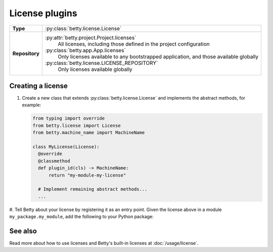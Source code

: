 License plugins
===============

.. list-table::
   :align: left
   :stub-columns: 1

   * -  Type
     -  :py:class:`betty.license.License`
   * -  Repository
     -  :py:attr:`betty.project.Project.licenses`
            All licenses, including those defined in the project configuration
        :py:class:`betty.app.App.licenses`
            Only licenses available to any bootstrapped application, and those available globally
        :py:class:`betty.license.LICENSE_REPOSITORY`
            Only licenses available globally


Creating a license
------------------

#. Create a new class that extends :py:class:`betty.license.License` and implements the abstract methods,
   for example:

   .. code-block:: python

     from typing import override
     from betty.license import License
     from betty.machine_name import MachineName

     class MyLicense(License):
       @override
       @classmethod
       def plugin_id(cls) -> MachineName:
           return "my-module-my-license"

       # Implement remaining abstract methods...
       ...


#. Tell Betty about your license by registering it as an entry point. Given the license above in a
module ``my_package.my_module``, add the following to your Python package:

.. tab-set::

   .. tab-item:: pyproject.toml

      .. code-block:: toml

          [project.entry-points.'betty.license']
          'my-module-my-license' = 'my_package.my_module.MyLicense'

   .. tab-item:: setup.py

      .. code-block:: python

          SETUP = {
              'entry_points': {
                  'betty.license': [
                      'my-module-my-license=my_package.my_module.MyLicense',
                  ],
              },
          }
          if __name__ == '__main__':
              setup(**SETUP)

See also
--------
Read more about how to use licenses and Betty's built-in licenses at :doc:`/usage/license`.
